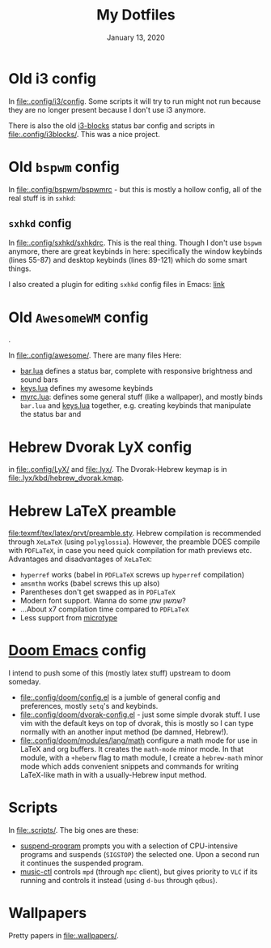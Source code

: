 #+TITLE:   My Dotfiles
#+DATE:    January 13, 2020
#+SINCE:   2003 lol
#+STARTUP: nofold

* Table of Contents :TOC_3:noexport:
- [[#old-i3-config][Old i3 config]]
- [[#old-bspwm-config][Old ~bspwm~ config]]
  - [[#sxhkd-config][~sxhkd~ config]]
- [[#old-awesomewm-config][Old ~AwesomeWM~ config]]
- [[#hebrew-dvorak-lyx-config][Hebrew Dvorak LyX config]]
- [[#hebrew-latex-preamble][Hebrew LaTeX preamble]]
- [[#doom-emacs-config][Doom Emacs config]]
- [[#scripts][Scripts]]
- [[#wallpapers][Wallpapers]]

* Old i3 config
In [[file:.config/i3/config]]. Some scripts it will try to run might not run because
they are no longer present because I don't use i3 anymore.

There is also the old [[https://github.com/vivien/i3blocks][i3-blocks]] status bar config and scripts in
[[file:.config/i3blocks/]]. This was a nice project.

* Old ~bspwm~ config
In [[file:.config/bspwm/bspwmrc]] - but this is mostly a hollow config, all of the real
stuff is in ~sxhkd~:
** ~sxhkd~ config
In [[file:.config/sxhkd/sxhkdrc]]. This is the real thing. Though I don't use ~bspwm~
anymore, there are great keybinds in here: specifically the window keybinds
(lines 55-87) and desktop keybinds (lines 89-121) which do some smart things.

I also created a plugin for editing ~sxhkd~ config files in Emacs: [[https://github.com/yoavm448/sxhkd-mode][link]]

* Old ~AwesomeWM~ config
[[file:.config/awesome/awesome-screenshot.png]].

In [[file:.config/awesome/]]. There are many files Here:
+ [[file:.config/awesome/bar.lua][bar.lua]] defines a status bar, complete with responsive brightness and sound bars
+ [[file:.config/awesome/keys.lua][keys.lua]] defines my awesome keybinds
+ [[file:.config/awesome/myrc.lua][myrc.lua]]: defines some general stuff (like a wallpaper), and mostly binds ~bar.lua~ and
  [[file:.config/awesome/keys.lua][keys.lua]] together, e.g. creating keybinds that manipulate the status bar and

* Hebrew Dvorak LyX config
in [[file:.config/LyX/]] and [[file:.lyx/]]. The Dvorak-Hebrew keymap is
in [[file:.lyx/kbd/hebrew_dvorak.kmap]].

* Hebrew LaTeX preamble
[[file:texmf/tex/latex/prvt/preamble.sty]]. Hebrew compilation is recommended
through =XeLaTeX= (using =polyglossia=). However, the preamble DOES compile with
=PDFLaTeX=, in case you need quick compilation for math previews etc. Advantages
and disadvantages of  =XeLaTeX=:
+ =hyperref= works (babel in =PDFLaTeX= screws up =hyperref= compilation)
+ =amsmthm= works (babel screws this up also)
+ Parentheses don't get swapped as in =PDFLaTeX=
+ Modern font support. Wanna do some שמשון שמן?
- ...About x7 compilation time compared to =PDFLaTeX=
- Less support from [[https://ctan.org/pkg/microtype][microtype]]

* [[https://github.com/hlissner/doom-emacs][Doom Emacs]] config
I intend to push some of this (mostly latex stuff) upstream to
doom someday.
+ [[file:.config/doom/config.el]] is a jumble of general config and preferences, mostly ~setq~'s
  and keybinds.
+ [[file:.config/doom/dvorak-config.el]] - just some simple dvorak stuff. I use vim with the
  default keys on top of dvorak, this is mostly so I can type normally with an
  another input method (be damned, Hebrew!).
+ [[file:.config/doom/modules/lang/math]] configure a math mode for use in LaTeX and
  org buffers. It creates the ~math-mode~ minor mode. In that module, with a
  =+heberw= flag to math module, I create a ~hebrew-math~ minor mode which adds
  convenient snippets and commands for writing LaTeX-like math in with a
  usually-Hebrew input method.
* Scripts
In [[file:.scripts/]]. The big ones are these:
+ [[file:.scripts/suspend-program][suspend-program]] prompts you with a selection of CPU-intensive programs and
  suspends (~SIGSTOP~) the selected one. Upon a second run it continues the
  suspended program.
+ [[file:.scripts/music-ctl][music-ctl]] controls ~mpd~ (through ~mpc~ client), but gives priority to ~VLC~ if
  its running and controls it instead (using ~d-bus~ through ~qdbus~).
* Wallpapers
Pretty papers in [[file:.wallpapers/]].
